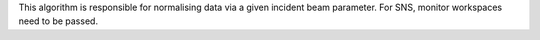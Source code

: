 This algorithm is responsible for normalising data via a given incident
beam parameter. For SNS, monitor workspaces need to be passed.
